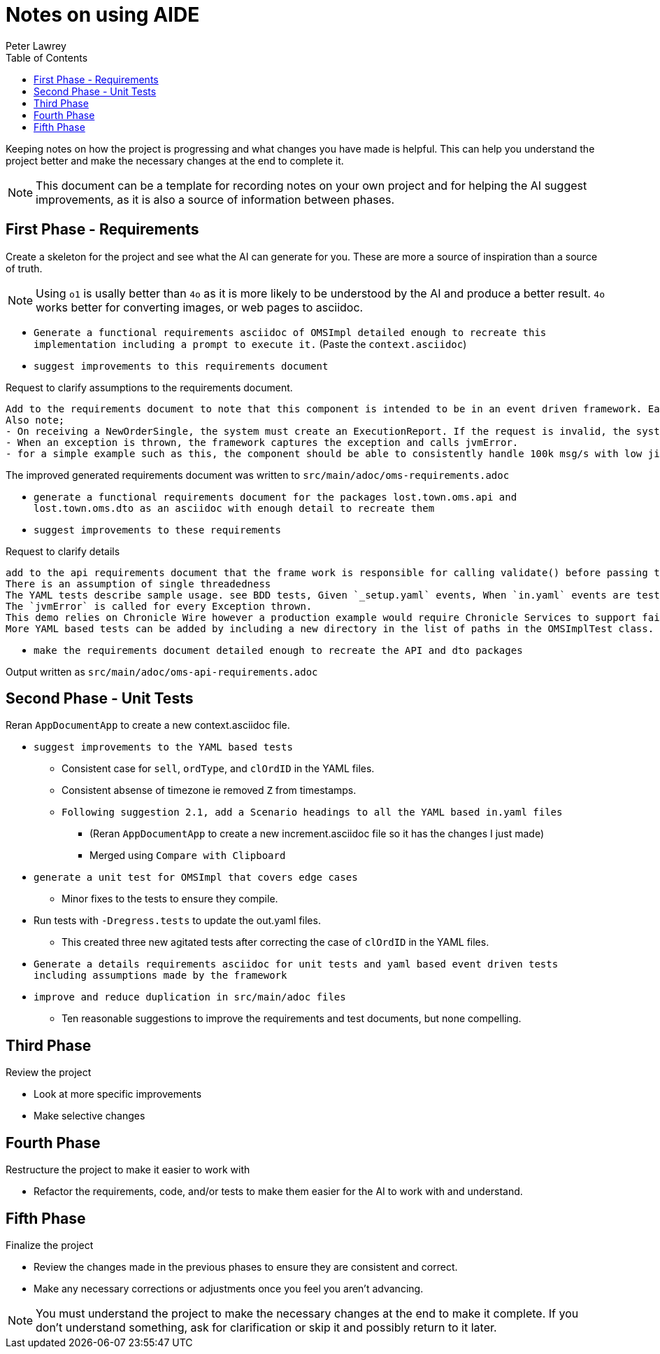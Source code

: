 [#notes-on-using-aide]
= Notes on using AIDE
:doctype: revision-notes
:author: Peter Lawrey
:lang: en-GB
:toc:

Keeping notes on how the project is progressing and what changes you have made is helpful.
This can help you understand the project better and make the necessary changes at the end to complete it.

NOTE: This document can be a template for recording notes on your own project and for helping the AI suggest improvements, as it is also a source of information between phases.

== First Phase - Requirements

Create a skeleton for the project and see what the AI can generate for you.
These are more a source of inspiration than a source of truth.

NOTE: Using `o1` is usally better than `4o` as it is more likely to be understood by the AI and produce a better result. `4o` works better for converting images, or web pages to asciidoc.

- `Generate a functional requirements asciidoc of OMSImpl detailed enough to recreate this implementation including a prompt to execute it.` (Paste the `context.asciidoc`)
- `suggest improvements to this requirements document`

.Request to clarify assumptions to the requirements document.
----
Add to the requirements document to note that this component is intended to be in an event driven framework. Each input event comes from a Chronicle Queue, and each output is written to a Chronicle Queue, providing traceability. Validation is performed by the framework calling validate() on the input DTO before calling the matching method, and validate() called on the output DTO before writing to the queue.
Also note;
- On receiving a NewOrderSingle, the system must create an ExecutionReport. If the request is invalid, the system must create and send an OrderCancelReject.
- When an exception is thrown, the framework captures the exception and calls jvmError.
- for a simple example such as this, the component should be able to consistently handle 100k msg/s with low jitter on the 99% latency or better.
----

The improved generated requirements document was written to `src/main/adoc/oms-requirements.adoc`

- `generate a functional requirements document for the packages lost.town.oms.api and lost.town.oms.dto as an asciidoc with enough detail to recreate them`
- `suggest improvements to these requirements`

.Request to clarify details
----
add to the api requirements document that the frame work is responsible for calling validate() before passing the event to the component, and for an output DTO before an output is written.
There is an assumption of single threadedness
The YAML tests describe sample usage. see BDD tests, Given `_setup.yaml` events, When `in.yaml` events are tested and Then we expect `out.yaml` events
The `jvmError` is called for every Exception thrown.
This demo relies on Chronicle Wire however a production example would require Chronicle Services to support failover to a replicated system and restartability.
More YAML based tests can be added by including a new directory in the list of paths in the OMSImplTest class.
----

- `make the requirements document detailed enough to recreate the API and dto packages`

Output written as `src/main/adoc/oms-api-requirements.adoc`

== Second Phase - Unit Tests

Reran `AppDocumentApp` to create a new context.asciidoc file.

- `suggest improvements to the YAML based tests`
* Consistent case for `sell`, `ordType`, and `clOrdID` in the YAML files.
* Consistent absense of timezone ie removed `Z` from timestamps.
* `Following suggestion 2.1, add a Scenario headings to all the YAML based in.yaml files`
** (Reran `AppDocumentApp` to create a new increment.asciidoc file so it has the changes I just made)
** Merged using `Compare with Clipboard`
- `generate a unit test for OMSImpl that covers edge cases`
* Minor fixes to the tests to ensure they compile.
- Run tests with `-Dregress.tests` to update the out.yaml files.
* This created three new agitated tests after correcting the case of `clOrdID` in the YAML files.
- `Generate a details requirements asciidoc for unit tests and yaml based event driven tests including assumptions made by the framework`
- `improve and reduce duplication in src/main/adoc files`
* Ten reasonable suggestions to improve the requirements and test documents, but none compelling.

== Third Phase

Review the project

- Look at more specific improvements
- Make selective changes

== Fourth Phase

Restructure the project to make it easier to work with

- Refactor the requirements, code, and/or tests to make them easier for the AI to work with and understand.

== Fifth Phase

Finalize the project

- Review the changes made in the previous phases to ensure they are consistent and correct.
- Make any necessary corrections or adjustments once you feel you aren't advancing.

NOTE: You must understand the project to make the necessary changes at the end to make it complete.
If you don't understand something, ask for clarification or skip it and possibly return to it later.
